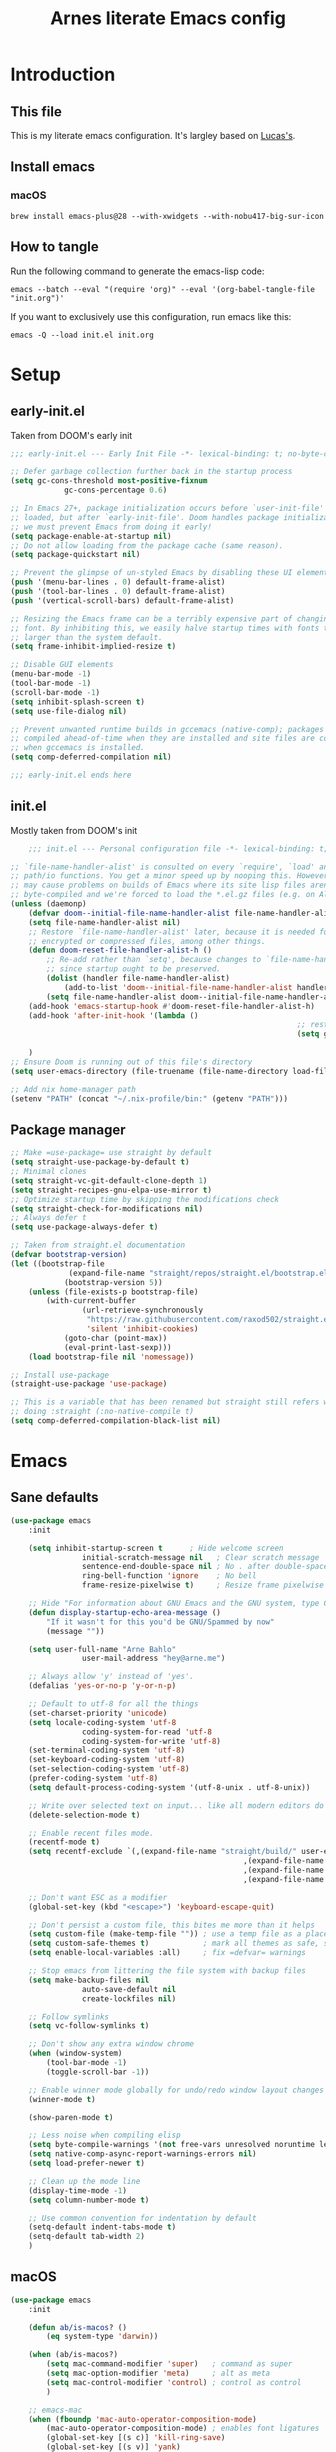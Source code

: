 #+title: Arnes literate Emacs config
#+startup: content

* Introduction
** This file
This is my literate emacs configuration. It's largley based on [[https://www.lucacambiaghi.com/vanilla-emacs/readme.html][Lucas's]].
** Install emacs
*** macOS
#+begin_src shell
brew install emacs-plus@28 --with-xwidgets --with-nobu417-big-sur-icon
#+end_src
** How to tangle
Run the following command to generate the emacs-lisp code:
#+begin_src shell
emacs --batch --eval "(require 'org)" --eval '(org-babel-tangle-file "init.org")'
#+end_src

If you want to exclusively use this configuration, run emacs like this:
#+begin_src shell
emacs -Q --load init.el init.org
#+end_src
* Setup
** early-init.el
Taken from DOOM's early init
#+begin_src emacs-lisp :tangle early-init.el
;;; early-init.el --- Early Init File -*- lexical-binding: t; no-byte-compile: t -*-

;; Defer garbage collection further back in the startup process
(setq gc-cons-threshold most-positive-fixnum
			gc-cons-percentage 0.6)

;; In Emacs 27+, package initialization occurs before `user-init-file' is
;; loaded, but after `early-init-file'. Doom handles package initialization, so
;; we must prevent Emacs from doing it early!
(setq package-enable-at-startup nil)
;; Do not allow loading from the package cache (same reason).
(setq package-quickstart nil)

;; Prevent the glimpse of un-styled Emacs by disabling these UI elements early.
(push '(menu-bar-lines . 0) default-frame-alist)
(push '(tool-bar-lines . 0) default-frame-alist)
(push '(vertical-scroll-bars) default-frame-alist)

;; Resizing the Emacs frame can be a terribly expensive part of changing the
;; font. By inhibiting this, we easily halve startup times with fonts that are
;; larger than the system default.
(setq frame-inhibit-implied-resize t)

;; Disable GUI elements
(menu-bar-mode -1)
(tool-bar-mode -1)
(scroll-bar-mode -1)
(setq inhibit-splash-screen t)
(setq use-file-dialog nil)

;; Prevent unwanted runtime builds in gccemacs (native-comp); packages are
;; compiled ahead-of-time when they are installed and site files are compiled
;; when gccemacs is installed.
(setq comp-deferred-compilation nil)

;;; early-init.el ends here
#+end_src
** init.el
Mostly taken from DOOM's init
#+begin_src emacs-lisp :tangle init.el
	;;; init.el --- Personal configuration file -*- lexical-binding: t; no-byte-compile: t; -*-

;; `file-name-handler-alist' is consulted on every `require', `load' and various
;; path/io functions. You get a minor speed up by nooping this. However, this
;; may cause problems on builds of Emacs where its site lisp files aren't
;; byte-compiled and we're forced to load the *.el.gz files (e.g. on Alpine)
(unless (daemonp)
	(defvar doom--initial-file-name-handler-alist file-name-handler-alist)
	(setq file-name-handler-alist nil)
	;; Restore `file-name-handler-alist' later, because it is needed for handling
	;; encrypted or compressed files, among other things.
	(defun doom-reset-file-handler-alist-h ()
		;; Re-add rather than `setq', because changes to `file-name-handler-alist'
		;; since startup ought to be preserved.
		(dolist (handler file-name-handler-alist)
			(add-to-list 'doom--initial-file-name-handler-alist handler))
		(setq file-name-handler-alist doom--initial-file-name-handler-alist))
	(add-hook 'emacs-startup-hook #'doom-reset-file-handler-alist-h)
	(add-hook 'after-init-hook '(lambda ()
																;; restore after startup
																(setq gc-cons-threshold 16777216
																			gc-cons-percentage 0.1)))
	)
;; Ensure Doom is running out of this file's directory
(setq user-emacs-directory (file-truename (file-name-directory load-file-name)))

;; Add nix home-manager path
(setenv "PATH" (concat "~/.nix-profile/bin:" (getenv "PATH")))
#+end_src
** Package manager
#+begin_src emacs-lisp :tangle init.el
;; Make =use-package= use straight by default
(setq straight-use-package-by-default t)
;; Minimal clones
(setq straight-vc-git-default-clone-depth 1)
(setq straight-recipes-gnu-elpa-use-mirror t)
;; Optimize startup time by skipping the modifications check
(setq straight-check-for-modifications nil)
;; Always defer t
(setq use-package-always-defer t)

;; Taken from straight.el documentation
(defvar bootstrap-version)
(let ((bootstrap-file
			 (expand-file-name "straight/repos/straight.el/bootstrap.el" user-emacs-directory))
			(bootstrap-version 5))
	(unless (file-exists-p bootstrap-file)
		(with-current-buffer
				(url-retrieve-synchronously
				 "https://raw.githubusercontent.com/raxod502/straight.el/develop/install.el"
				 'silent 'inhibit-cookies)
			(goto-char (point-max))
			(eval-print-last-sexp)))
	(load bootstrap-file nil 'nomessage))

;; Install use-package
(straight-use-package 'use-package)

;; This is a variable that has been renamed but straight still refers when
;; doing :straight (:no-native-compile t)
(setq comp-deferred-compilation-black-list nil)
#+end_src
* Emacs
:PROPERTIES:
:header-args: :emacs-lisp :tangle init.el
:END:
** Sane defaults
#+begin_src emacs-lisp
(use-package emacs
	:init

	(setq inhibit-startup-screen t      ; Hide welcome screen
				initial-scratch-message nil   ; Clear scratch message
				sentence-end-double-space nil ; No . after double-space
				ring-bell-function 'ignore    ; No bell
				frame-resize-pixelwise t)     ; Resize frame pixelwise

	;; Hide "For information about GNU Emacs and the GNU system, type C-h C-a.". 
	(defun display-startup-echo-area-message ()
		"If it wasn't for this you'd be GNU/Spammed by now"
		(message ""))

	(setq user-full-name "Arne Bahlo"
				user-mail-address "hey@arne.me")

	;; Always allow 'y' instead of 'yes'.
	(defalias 'yes-or-no-p 'y-or-n-p)

	;; Default to utf-8 for all the things
	(set-charset-priority 'unicode)
	(setq locale-coding-system 'utf-8
				coding-system-for-read 'utf-8
				coding-system-for-write 'utf-8)
	(set-terminal-coding-system 'utf-8)
	(set-keyboard-coding-system 'utf-8)
	(set-selection-coding-system 'utf-8)
	(prefer-coding-system 'utf-8)
	(setq default-process-coding-system '(utf-8-unix . utf-8-unix))

	;; Write over selected text on input... like all modern editors do
	(delete-selection-mode t)

	;; Enable recent files mode.
	(recentf-mode t)
	(setq recentf-exclude `(,(expand-file-name "straight/build/" user-emacs-directory)
													,(expand-file-name "eln-cache/" user-emacs-directory)
													,(expand-file-name "etc/" user-emacs-directory)
													,(expand-file-name "var/" user-emacs-directory)))

	;; Don't want ESC as a modifier
	(global-set-key (kbd "<escape>") 'keyboard-escape-quit)

	;; Don't persist a custom file, this bites me more than it helps
	(setq custom-file (make-temp-file "")) ; use a temp file as a placeholder
	(setq custom-safe-themes t)            ; mark all themes as safe, since we can't persist now
	(setq enable-local-variables :all)     ; fix =defvar= warnings

	;; Stop emacs from littering the file system with backup files
	(setq make-backup-files nil
				auto-save-default nil
				create-lockfiles nil)

	;; Follow symlinks
	(setq vc-follow-symlinks t)

	;; Don't show any extra window chrome
	(when (window-system)
		(tool-bar-mode -1)
		(toggle-scroll-bar -1))

	;; Enable winner mode globally for undo/redo window layout changes
	(winner-mode t)

	(show-paren-mode t)

	;; Less noise when compiling elisp
	(setq byte-compile-warnings '(not free-vars unresolved noruntime lexical make-local))
	(setq native-comp-async-report-warnings-errors nil)
	(setq load-prefer-newer t)

	;; Clean up the mode line
	(display-time-mode -1)
	(setq column-number-mode t)

	;; Use common convention for indentation by default
	(setq-default indent-tabs-mode t)
	(setq-default tab-width 2)
	)
#+end_src
** macOS
#+begin_src emacs-lisp
(use-package emacs
	:init

	(defun ab/is-macos? ()
		(eq system-type 'darwin))

	(when (ab/is-macos?)
		(setq mac-command-modifier 'super)   ; command as super
		(setq mac-option-modifier 'meta)     ; alt as meta
		(setq mac-control-modifier 'control) ; control as control
		)

	;; emacs-mac
	(when (fboundp 'mac-auto-operator-composition-mode)
		(mac-auto-operator-composition-mode) ; enables font ligatures
		(global-set-key [(s c)] 'kill-ring-save)
		(global-set-key [(s v)] 'yank)
		(global-set-key [(s x)] 'kill-region)
		(global-set-key [(s q)] 'kill-emacs)
		)
	)
#+end_src
** Garbage collector magic hack
Stolen from DOOM
#+begin_src emacs-lisp
(use-package gcmh
	:demand
	:config
	(gcmh-mode 1))
#+end_src
** No littering
#+begin_src emacs-lisp
(use-package no-littering
	:demand
	:config
	(with-eval-after-load 'recentf
		(add-to-list 'recentf-exclude no-littering-var-directory)
		(add-to-list 'recentf-exclude no-littering-etc-directory))
	)
#+end_src
* Visuals
:PROPERTIES:
:header-args: :emacs-lisp :tangle init.el
:END:
** Fonts
#+begin_src emacs-lisp
(use-package emacs
	:init

	(defcustom ab/default-font-family "PragmataPro Mono Liga"
		"Default font family"
		:type 'string
		:group 'ab)

	(defcustom ab/default-font-size 160
		"Font size"
		:type 'int
		:group 'ab)

	(defcustom ab/variable-pitch-font-family "Inter"
		"Variable pitch font family"
		:type 'string
		:group 'ab)

	(defcustom ab/variable-pitch-font-size 150
		"Font size"
		:type 'int
		:group 'ab)

	(set-face-attribute 'default nil
											:font ab/default-font-family
											:height ab/default-font-size)
	(set-face-attribute 'fixed-pitch nil
											:font ab/default-font-family
											:height ab/default-font-size)
	(set-face-attribute 'variable-pitch nil
											:font ab/variable-pitch-font-family
											:height ab/variable-pitch-font-size
											:weight 'regular)
	)
#+end_src
** Theme
#+begin_src emacs-lisp
;; (use-package base16-theme
;; :init (load-theme 'base16-unikitty-light t))
(use-package flucui-themes
	:init (load-theme 'flucui-light t))

;; See https://github.com/d12frosted/homebrew-emacs-plus#system-appearance-change
(defun ab/system-apply-theme (appearance)
	"Load theme, taking current system APPEARANCE into consideration."
	(mapc #'disable-theme custom-enabled-themes)
	(pcase appearance
		('light (progn
							(load-theme 'flucui-light t)))
		('dark (progn
						 (load-theme 'flucui-dark t)))))

(add-hook 'ns-system-appearance-change-functions #'ab/system-apply-theme)
#+end_src
** Modeline
#+begin_src emacs-lisp
(use-package doom-modeline
	:hook (after-init . doom-modeline-mode))
#+end_src
** Fancy titlebar for macOS
#+begin_src emacs-lisp
(use-package emacs
	:init
	(add-to-list 'default-frame-alist '(ns-transparent-titlebar . t))
	(add-to-list 'default-frame-alist '(ns-appearance . dark))
	(setq ns-use-proxy-icon  nil)
	(setq frame-title-format nil)
	)
#+end_src
** Enlarge window
#+begin_src emacs-lisp
(add-to-list 'default-frame-alist '(height . 40))
(add-to-list 'default-frame-alist '(width . 100))
#+end_src
* Keybindings
:PROPERTIES:
:header-args: :emacs-lisp :tangle init.el
:END:
** which-key
#+begin_src emacs-lisp
(use-package which-key
	:demand t
	:init
	(setq which-key-separator " ")
	(setq which-key-prefix-prefix "+")
	;; (setq which-key-idle-delay 0.5)
	:config
	(which-key-mode))
#+end_src
** general
#+begin_src emacs-lisp
(use-package general
	:demand t
	:config
	(general-evil-setup)

	(general-create-definer ab/leader-keys
		:states '(normal insert visual emacs)
		:keymaps 'override
		:prefix "SPC"
		:global-prefix "C-SPC")

	(general-create-definer ab/local-leader-keys
		:states '(normal visual)
		:keymaps 'override
		:prefix ","
		:global-prefix "SPC m")

	(ab/leader-keys
		"SPC" '(execute-extended-command :which-key "execute command")

		";" '(eval-expression :which-key "eval sexp")

		"b" '(:ignore t :which-key "buffer")
		"bd"  'kill-current-buffer

		"g" '(:ignore t :which-key "git") ;; magit
		"o" '(:ignore t :which-key "org") ;; org-mode
		"w" '(:ignore t :which-key "window")
	  )

	(ab/local-leader-keys
		:states 'normal
		"d" '(:ignore t :which-key "debug")
		"e" '(:ignore t :which-key "eval")
		"t" '(:ignore t :which-key "test")))
#+end_src
** evil
Set up evil mode.
#+begin_src emacs-lisp
(use-package evil
	:demand
	:general
	;; Split windows like vim
	(ab/leader-keys
		"wv" 'evil-window-vsplit
		"ws" 'evil-window-split)
	:init
	(setq evil-want-integration t)
	(setq evil-want-keybinding nil) ; Required for evil-collection
	(setq evil-want-C-u-scroll t)
	(setq evil-respect-visual-line-mode t)

	;; move to window when splitting
	(setq evil-split-window-below t)
	(setq evil-vsplit-window-right t)

	:config
	(evil-mode 1)

	;; don't move cursor after ==
	(defun ab/evil-dont-move-cursor (orig-fn &rest args)
		(save-excursion (apply orig-fn args)))
	(advice-add 'evil-indent :around #'ab/evil-dont-move-cursor)
	)
#+end_src

Make sure it works with org.
#+begin_src emacs-lisp
(use-package evil-org-mode
	:straight (evil-org-mode :type git :host github :repo "hlissner/evil-org-mode")
	:hook ((org-mode . evil-org-mode)
				 (org-mode . (lambda () 
											 (require 'evil-org)
											 (evil-normalize-keymaps)
											 (evil-org-set-key-theme '(textobjects))
											 (require 'evil-org-agenda)
											 (evil-org-agenda-set-keys))))
	)
#+end_src

Add evil-collection for evil magit and more.
#+begin_src emacs-lisp
(use-package evil-collection
	:after evil
	:demand
	:init
	(setq evil-collection-magit-use-z-for-folds nil)
	:config
	(evil-collection-init))
#+end_src

* Org
:PROPERTIES:
:header-args: :emacs-lisp :tangle init.el
:END:
** org-mode
#+begin_src emacs-lisp
(use-package org
	:hook ((org-mode . prettify-symbols-mode)
				 (org-mode . visual-line-mode)
				 (org-mode . variable-pitch-mode))
	:general
	(ab/leader-keys
		"o t" '(org-babel-tangle :wk "tangle")
		"o C" '(org-capture :wk "capture")
		)
	(ab/local-leader-keys
		:keymaps 'org-mode-map
		"a" '(org-archive-subtree :wk "archive subtree")
		"i" '(org-insert-structure-template :wk "insert src")
		"l" '(:ignore true :wk "link")
		"l l" '(org-insert-link :wk "insert link")
		"r" '(:ignore true :wk "todo")
		"t t" '(org-todo :wk "heading todo")
		"t s" '(org-schedule :wk "schedule")
		"t d" '(org-deadline :wk "deadline")
		)
	(org-mode-map
	 :states 'normal
	 "z i" '(org-toggle-inline-images :wk "inline images"))
	:init
	;; General settings
	(when (file-directory-p "~/org")
		(setq org-directory "~/org"
					org-default-notes-file "~/org/todo.org"
					))
	;; Do not put two spaces on the left
	(setq org-src-preserve-indentation t) 
	;; Hide emphasis markers
	(setq org-hide-emphasis-markers t)
	;; Custom ellipsis
	;;(setq org-ellipsis " ▾")
	;; Disable modules for faster startup
	(setq org-modules
				'(ol-docview
					org-habit))
	;; Replace - with • in lists
	(font-lock-add-keywords 'org-mode
													'(("^ *\\([-]\\) "
														 (0 (prog1 () (compose-region (match-beginning 1) (match-end 1) "•"))))))
	)
#+end_src
** org-journal
#+begin_src emacs-lisp
(use-package org-journal
	:general
	(ab/leader-keys
		"o j" '(org-journal-new-entry :wk "journal")
		)
	:config
	(setq org-journal-dir "~/org/journal")
	(setq org-journal-date-format "%d. %B %Y"))
#+end_src
** org-agenda
#+begin_src emacs-lisp
(use-package org
	:general
	(ab/leader-keys
		"o A" '(org-agenda :wk "agenda")
		)
	:init
	(setq org-agenda-files (list org-directory))
	)
#+end_src
** org-bullets
#+begin_src emacs-lisp
(use-package org-bullets
	:hook (org-mode . org-bullets-mode)
	)
#+end_src

** org-roam
If you get =No EmacSQL SQLite binary available, aborting=, make sure you have a C compiler installed.
#+begin_src emacs-lisp
;; (use-package emacsql-sqlite3)
;; (use-package org-roam
;; 	:init
;; 	(setq org-roam-v2-ack t)
;; 	(setq org-roam-directory (file-truename "~/Developer/GitHub/arnes-notes"))
;;   (org-roam-db-autosync-mode))
#+end_src
* Packages
:PROPERTIES:
:header-args: :emacs-lisp :tangle init.el
:END:
** magit
#+begin_src emacs-lisp
(use-package magit
	:general
	(ab/leader-keys
		"g b" 'magit-blame
		"g g" 'magit-status
		"g G" 'magit-status-here
		"g l" 'magit-log)
	(general-nmap
		:keymaps '(magit-status-mode-map
							 magit-stash-mode-map
							 magit-revision-mode-map
							 magit-process-mode-map
							 magit-diff-mode-map)
		"TAB" #'magit-section-toggle
		"<escape>" #'transient-quit-one)
	:init
	(setq magit-display-buffer-function #'magit-display-buffer-same-window-except-diff-v1)
	(setq magit-log-arguments '("--graph" "--decorate" "--color"))
	(setq git-commit-fill-column 72)
	:config
	(evil-define-key* '(normal visual) magit-mode-map
		"zz" #'evil-scroll-line-to-center)
	)
#+end_src
** rainbow parenthesis
#+begin_src emacs-lisp
(use-package rainbow-delimiters
	:hook ((emacs-lisp-mode . rainbow-delimiters-mode)
				 (clojure-mode . rainbow-delimiters-mode))
	)
#+end_src

** mixed-pitch
#+begin_src emacs-lisp
(use-package mixed-pitch
	:hook
	(text-mode . mixed-pitch-mode))
#+end_src
** evil-org-mode
#+begin_src emacs-lisp
(use-package evil-org-mode
	:straight (evil-org-mode :type git :host github :repo "hlissner/evil-org-mode")
	:hook ((org-mode . evil-org-mode)
				 (org-mode . (lambda () 
											 (require 'evil-org)
											 (evil-normalize-keymaps)
											 (evil-org-set-key-theme '(textobjects))
											 (require 'evil-org-agenda)
											 (evil-org-agenda-set-keys))))
	:general
	(general-nmap
		:keymaps 'org-mode-map :states 'normal
		"RET"   #'+org/dwim-at-point)
	:init
																				; Taken from https://www.lucacambiaghi.com/vanilla-emacs/readme.html#h:FB4154EE-27F2-4B52-B0BB-5F95D7920EAD
	(defun +org/dwim-at-point (&optional arg)
		"Do-what-I-mean at point.
			If on a:
			- checkbox list item or todo heading: toggle it.
			- clock: update its time.
			- headline: cycle ARCHIVE subtrees, toggle latex fragments and inline images in
				subtree; update statistics cookies/checkboxes and ToCs.
			- footnote reference: jump to the footnote's definition
			- footnote definition: jump to the first reference of this footnote
			- table-row or a TBLFM: recalculate the table's formulas
			- table-cell: clear it and go into insert mode. If this is a formula cell,
				recaluclate it instead.
			- babel-call: execute the source block
			- statistics-cookie: update it.
			- latex fragment: toggle it.
			- link: follow it
			- otherwise, refresh all inline images in current tree."
		(interactive "P")
		(let* ((context (org-element-context))
					 (type (org-element-type context)))
			;; skip over unimportant contexts
			(while (and context (memq type '(verbatim code bold italic underline strike-through subscript superscript)))
				(setq context (org-element-property :parent context)
							type (org-element-type context)))
			(pcase type
				(`headline
				 (cond ((memq (bound-and-true-p org-goto-map)
											(current-active-maps))
								(org-goto-ret))
							 ((and (fboundp 'toc-org-insert-toc)
										 (member "TOC" (org-get-tags)))
								(toc-org-insert-toc)
								(message "Updating table of contents"))
							 ((string= "ARCHIVE" (car-safe (org-get-tags)))
								(org-force-cycle-archived))
							 ((or (org-element-property :todo-type context)
										(org-element-property :scheduled context))
								(org-todo
								 (if (eq (org-element-property :todo-type context) 'done)
										 (or (car (+org-get-todo-keywords-for (org-element-property :todo-keyword context)))
												 'todo)
									 'done))))
				 ;; Update any metadata or inline previews in this subtree
				 (org-update-checkbox-count)
				 (org-update-parent-todo-statistics)
				 (when (and (fboundp 'toc-org-insert-toc)
										(member "TOC" (org-get-tags)))
					 (toc-org-insert-toc)
					 (message "Updating table of contents"))
				 (let* ((beg (if (org-before-first-heading-p)
												 (line-beginning-position)
											 (save-excursion (org-back-to-heading) (point))))
								(end (if (org-before-first-heading-p)
												 (line-end-position)
											 (save-excursion (org-end-of-subtree) (point))))
								(overlays (ignore-errors (overlays-in beg end)))
								(latex-overlays
								 (cl-find-if (lambda (o) (eq (overlay-get o 'org-overlay-type) 'org-latex-overlay))
														 overlays))
								(image-overlays
								 (cl-find-if (lambda (o) (overlay-get o 'org-image-overlay))
														 overlays)))
					 ;; (+org--toggle-inline-images-in-subtree beg end)
					 (if (or image-overlays latex-overlays)
							 (org-clear-latex-preview beg end)
						 (org--latex-preview-region beg end))))

				(`clock (org-clock-update-time-maybe))

				(`footnote-reference
				 (org-footnote-goto-definition (org-element-property :label context)))

				(`footnote-definition
				 (org-footnote-goto-previous-reference (org-element-property :label context)))

				((or `planning `timestamp)
				 (org-follow-timestamp-link))

				((or `table `table-row)
				 (if (org-at-TBLFM-p)
						 (org-table-calc-current-TBLFM)
					 (ignore-errors
						 (save-excursion
							 (goto-char (org-element-property :contents-begin context))
							 (org-call-with-arg 'org-table-recalculate (or arg t))))))

				(`table-cell
				 (org-table-blank-field)
				 (org-table-recalculate arg)
				 (when (and (string-empty-p (string-trim (org-table-get-field)))
										(bound-and-true-p evil-local-mode))
					 (evil-change-state 'insert)))

				(`babel-call
				 (org-babel-lob-execute-maybe))

				(`statistics-cookie
				 (save-excursion (org-update-statistics-cookies arg)))

				((or `src-block `inline-src-block)
				 (org-babel-execute-src-block arg))

				((or `latex-fragment `latex-environment)
				 (org-latex-preview arg))

				(`link
				 (let* ((lineage (org-element-lineage context '(link) t))
								(path (org-element-property :path lineage)))
					 (if (or (equal (org-element-property :type lineage) "img")
									 (and path (image-type-from-file-name path)))
							 (+org--toggle-inline-images-in-subtree
								(org-element-property :begin lineage)
								(org-element-property :end lineage))
						 (org-open-at-point arg))))

				((guard (org-element-property :checkbox (org-element-lineage context '(item) t)))
				 (let ((match (and (org-at-item-checkbox-p) (match-string 1))))
					 (org-toggle-checkbox (if (equal match "[ ]") '(16)))))

				(_
				 (if (or (org-in-regexp org-ts-regexp-both nil t)
								 (org-in-regexp org-tsr-regexp-both nil  t)
								 (org-in-regexp org-link-any-re nil t))
						 (call-interactively #'org-open-at-point)
					 (+org--toggle-inline-images-in-subtree
						(org-element-property :begin context)
						(org-element-property :end context))))))))
#+end_src
** evil-nerd-commenter
#+begin_src emacs-lisp
(use-package evil-nerd-commenter
	:general
	(general-nvmap
		"gc" 'evilnc-comment-operator)
	)
#+end_src
** projectile
#+begin_src emacs-lisp
(use-package projectile
	:demand
	:general
	(ab/leader-keys
		:states 'normal
		"p" '(:keymap projectile-command-map :which-key "project")
		"p <escape>" 'keyboard-escape-quit
		"p a" '(projectile-add-known-project :wk "add known"))
	:init
	(projectile-mode +1)
	;; Do not include straight repos (emacs packages) to project list
	(setq projectile-ignored-project-function
				(lambda (project-root)
					(string-prefix-p (expand-file-name "straight/" user-emacs-directory) project-root)))
	)
#+end_src
** restart-emacs
#+begin_src emacs-lisp
(use-package restart-emacs
	:general
	(ab/leader-keys
		"e" '(:ignore true :wk "emacs")
		"e e" '(ab/edit-emacs-config :wk "edit") 
		"e R" '(restart-emacs :wk "restart")
		"e L" '(ab/reload-emacs :wk "reload"))
	:init
	(defun ab/reload-emacs ()
		"Tangle the literate config and reload"
		(interactive)
		(require 'org)
		(org-babel-tangle-file "~/.emacs.d/init.org")
		(restart-emacs)
		)
  (defun ab/edit-emacs-config ()
		"Open the literate config"
		(interactive)
		(find-file "~/.emacs.d/init.org")))
#+end_src
** nyan-mode
#+begin_src emacs-lisp
(use-package nyan-mode
	:init
  (nyan-mode))
#+end_src
* Future work
** Roadmap
*** DONE Install evil
*** DONE Configure font
*** DONE Configure basic settings
*** DONE Install bespoke-theme
[[https://github.com/mclear-tools/bespoke-themes]]
*** DONE Install magit
*** DONE Install bespoke-modeline
[[https://github.com/mclear-tools/bespoke-modeline]]

*** DONE Add help on SPC
*** DONE Fix agenda
*** DONE Org mode heading glyphs
*** DONE Variable pitch font in org
*** DONE Fix theme loading
*** DONE org-roam (cutom config for arnes notes)
*** DONE Add nyan status
*** TODO Add relative line numbers (not on org mode?)
*** TODO Fix window size on startup
*** TODO Add ivy
*** TODO Improve org-agenda usability
*** TODO Add ligature support
*** TODO Rust mode
** Cool emacs configs
- [[https://www.lucacambiaghi.com/vanilla-emacs/readme.html]]
- [[https://github.com/mclear-tools/dotemacs]]
- [[https://github.com/Artawower/.doom]]
- [[https://github.com/rougier/nano-emacs]]
- [[https://github.com/natecox/dotfiles/blob/master/workspaces/shared/symlinks/emacs/.emacs.d/nathancox.org]]
	
	
